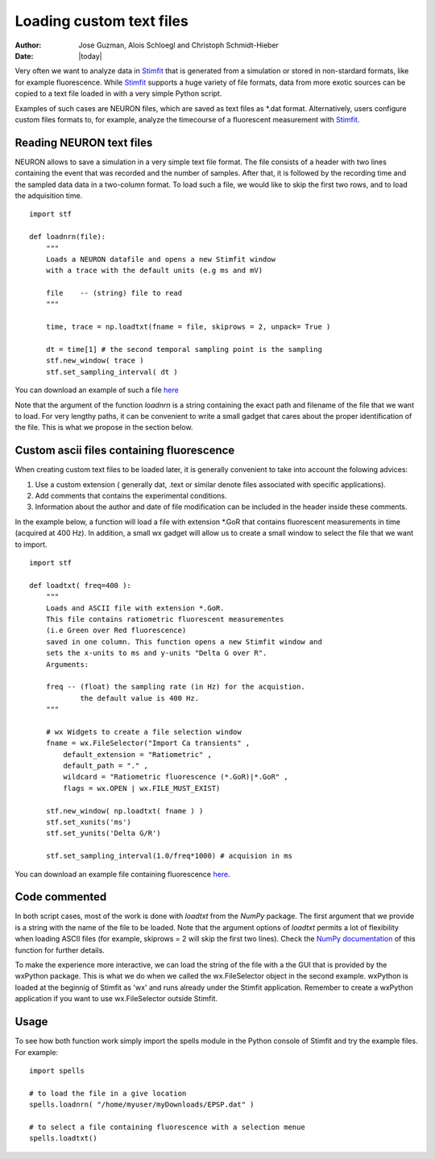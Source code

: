 *************************
Loading custom text files
*************************

:Author: Jose Guzman, Alois Schloegl and Christoph Schmidt-Hieber
:Date: |today|

Very often we want to analyze data in `Stimfit <http://stimfit.org>`_ that is generated from a simulation or stored in non-stardard formats, like for example fluorescence. While `Stimfit <http://stimfit.org>`_ supports a huge variety of file formats, data from more exotic sources can be copied to a text file loaded in with a very simple Python script.

Examples of such cases are NEURON files, which are saved as text files as \*.dat format. Alternatively, users configure custom files formats to, for example, analyze the timecourse of a fluorescent measurement with `Stimfit <https://stimfit.org>`_.  

=========================
Reading NEURON text files
=========================

NEURON allows to save a simulation in a very simple text file format. The file consists of a header with two lines containing the event that was recorded and the number of samples. After that, it is followed by the recording time and the sampled data data in a two-column format. To load such a file, we would like to skip the first two rows, and to load the adquisition time.

::

    import stf
    
    def loadnrn(file):
        """
        Loads a NEURON datafile and opens a new Stimfit window
        with a trace with the default units (e.g ms and mV)

        file    -- (string) file to read
        """

        time, trace = np.loadtxt(fname = file, skiprows = 2, unpack= True )

        dt = time[1] # the second temporal sampling point is the sampling
        stf.new_window( trace )
        stf.set_sampling_interval( dt )

        
You can download an example of such a file `here <http://stimfit.org/doc/EPSP.dat>`_

Note that the argument of the function *loadnrn* is a string containing the exact path and filename of the file that we want to load. For very lengthy paths, it can be convenient to write a small gadget that cares about the proper identification of the file. This is what we propose in the section below.

==========================================
Custom ascii files containing fluorescence 
==========================================

When creating custom text files to be loaded later, it is generally convenient to take into account the folowing advices:

1. Use a custom extension ( generally dat, .text or similar denote files associated with specific applications).
2. Add comments that contains the experimental conditions. 
3. Information about the author and date of file modification can be included in the header inside these comments.

In the example below, a function will load a file with extension \*.GoR that contains fluorescent measurements in time (acquired at 400 Hz). In addition, a small wx gadget will allow us to create a small window to select the file that we want to import. 

::

    import stf

    def loadtxt( freq=400 ):
        """
        Loads and ASCII file with extension *.GoR. 
        This file contains ratiometric fluorescent measurementes 
        (i.e Green over Red fluorescence)
        saved in one column. This function opens a new Stimfit window and 
        sets the x-units to ms and y-units "Delta G over R".
        Arguments:

        freq -- (float) the sampling rate (in Hz) for the acquistion.
                the default value is 400 Hz.
        """

        # wx Widgets to create a file selection window
        fname = wx.FileSelector("Import Ca transients" ,
            default_extension = "Ratiometric" ,
            default_path = "." ,
            wildcard = "Ratiometric fluorescence (*.GoR)|*.GoR" ,
            flags = wx.OPEN | wx.FILE_MUST_EXIST)

        stf.new_window( np.loadtxt( fname ) )
        stf.set_xunits('ms')
        stf.set_yunits('Delta G/R')

        stf.set_sampling_interval(1.0/freq*1000) # acquision in ms 
    
You can download an example file containing fluorescence `here <http://stimfit.org/tutorial/transient.GoR>`_.

==============
Code commented
==============

In both script cases, most of the work is done with *loadtxt* from the *NumPy* package. The first argument that we provide is a string with the name of the file to be loaded. Note that the argument options of *loadtxt* permits a lot of flexibility when loading ASCII files (for example, skiprows = 2 will skip the first two lines). Check the `NumPy documentation <http://docs.scipy.org/doc/>`_ of this function for further details.

To make the experience more interactive, we can load the string of the file with a the GUI that is provided by the wxPython package. This is what we do when we called the wx.FileSelector object in the second example. wxPython is loaded at the beginnig of Stimfit as 'wx' and runs already under the Stimfit application. Remember to create a wxPython application if you want to use wx.FileSelector outside Stimfit.

=====
Usage
=====

To see how both function work simply import the spells module in the Python console of Stimfit and try the example files. For example: 

::

    import spells

    # to load the file in a give location 
    spells.loadnrn( "/home/myuser/myDownloads/EPSP.dat" )

    # to select a file containing fluorescence with a selection menue
    spells.loadtxt() 
